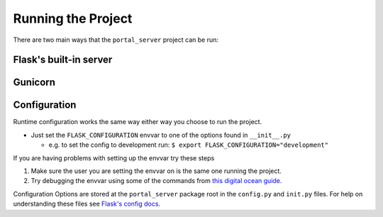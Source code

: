 Running the Project
===================

There are two main ways that the ``portal_server`` project can be run:

Flask's built-in server
-----------------------


Gunicorn
--------

Configuration
-------------

Runtime configuration works the same way either way you choose to run the project.

* Just set the ``FLASK_CONFIGURATION`` envvar to one of the options found in ``__init__.py``

  * e.g. to set the config to development run: ``$ export FLASK_CONFIGURATION="development"``

If you are having problems with setting up the envvar try these steps

1. Make sure the user you are setting the envvar on is the same one running the project.
2. Try debugging the envvar using some of the commands from `this digital ocean guide`_.

Configuration Options are stored at the ``portal_server`` package root in the ``config.py`` and ``init.py`` files.
For help on understanding these files see `Flask's config docs`_.

.. _`this digital ocean guide`: https://www.digitalocean.com/community/tutorials/how-to-read-and-set-environmental-and-shell-variables-on-a-linux-vps
.. _`Flask's config docs`: http://flask.pocoo.org/docs/1.0/config/#development-production
